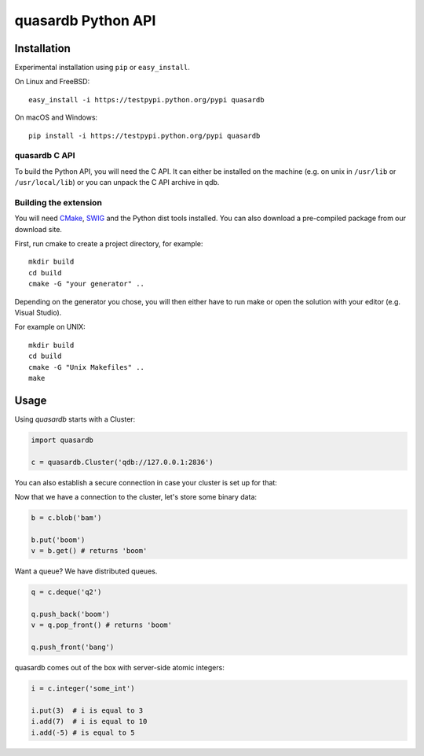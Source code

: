 quasardb Python API
===================

Installation
------------

Experimental installation using ``pip`` or ``easy_install``.

On Linux and FreeBSD:

::

        easy_install -i https://testpypi.python.org/pypi quasardb

On macOS and Windows:

::

        pip install -i https://testpypi.python.org/pypi quasardb

quasardb C API
~~~~~~~~~~~~~~

To build the Python API, you will need the C API. It can either be
installed on the machine (e.g. on unix in ``/usr/lib`` or ``/usr/local/lib``) or
you can unpack the C API archive in qdb.

Building the extension
~~~~~~~~~~~~~~~~~~~~~~

You will need `CMake <http://www.cmake.org/>`__,
`SWIG <http://www.swig.org/>`__ and the Python dist tools installed. You
can also download a pre-compiled package from our download site.

First, run cmake to create a project directory, for example:

::

        mkdir build
        cd build
        cmake -G "your generator" ..

Depending on the generator you chose, you will then either have to run
make or open the solution with your editor (e.g. Visual Studio).

For example on UNIX:

::

        mkdir build
        cd build
        cmake -G "Unix Makefiles" ..
        make

Usage
-----

Using *quasardb* starts with a Cluster:

.. code:: python

        import quasardb

        c = quasardb.Cluster('qdb://127.0.0.1:2836')

You can also establish a secure connection in case your cluster is set up for that:

.. code:: python
        c = quasardb.Cluster(uri='qdb://127.0.0.1:2836',
                             user_name='qdbuser',
                             user_private_key='/var/lib/qdb/user_private.key')

Now that we have a connection to the cluster, let's store some binary
data:

.. code:: python

        b = c.blob('bam')

        b.put('boom')
        v = b.get() # returns 'boom'

Want a queue? We have distributed queues.

.. code:: python

        q = c.deque('q2')

        q.push_back('boom')
        v = q.pop_front() # returns 'boom'

        q.push_front('bang')

quasardb comes out of the box with server-side atomic integers:

.. code:: python

        i = c.integer('some_int')

        i.put(3)  # i is equal to 3
        i.add(7)  # i is equal to 10
        i.add(-5) # is equal to 5
